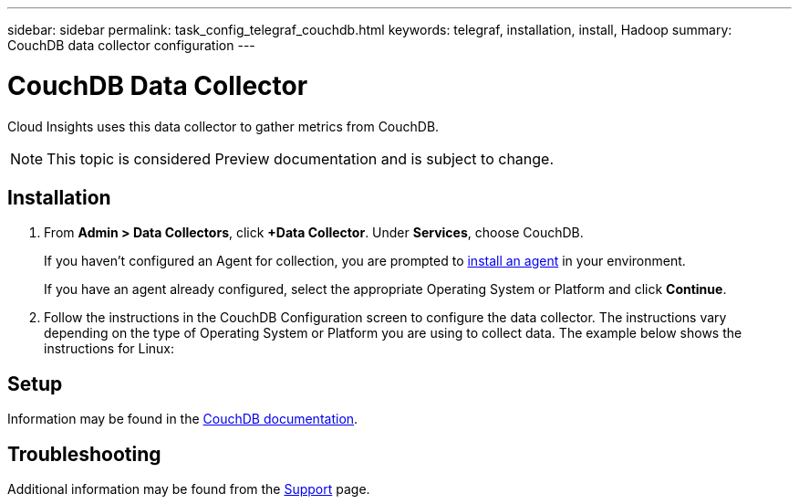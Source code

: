 ---
sidebar: sidebar
permalink: task_config_telegraf_couchdb.html
keywords: telegraf, installation, install, Hadoop
summary: CouchDB data collector configuration
---

= CouchDB Data Collector

:toc: macro
:hardbreaks:
:toclevels: 1
:nofooter:
:icons: font
:linkattrs:
:imagesdir: ./media/

[.lead]
Cloud Insights uses this data collector to gather metrics from CouchDB.

NOTE: This topic is considered Preview documentation and is subject to change.

== Installation

. From *Admin > Data Collectors*, click *+Data Collector*. Under *Services*, choose CouchDB.
+
If you haven't configured an Agent for collection, you are prompted to link:task_config_telegraf_agent.html[install an agent] in your environment.
+
If you have an agent already configured, select the appropriate Operating System or Platform and click *Continue*.

. Follow the instructions in the CouchDB Configuration screen to configure the data collector. The instructions vary depending on the type of Operating System or Platform you are using to collect data. The example below shows the instructions for Linux:

//image:CouchDBDCConfigLinux.png[CouchDB configuration]

== Setup

Information may be found in the link:http://docs.couchdb.org/en/stable/[CouchDB documentation].


== Troubleshooting

Additional information may be found from the link:concept_requesting_support.html[Support] page.
